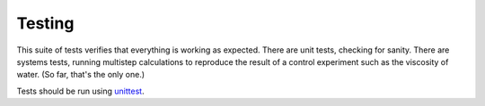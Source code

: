 Testing
=======

This suite of tests verifies that everything is working as expected. There are unit tests, checking for sanity. There are systems tests, running multistep calculations to reproduce the result of a control experiment such as the viscosity of water. (So far, that's the only one.)

Tests should be run using unittest_.

.. _unittest: https://docs.python.org/3/library/unittest.html
